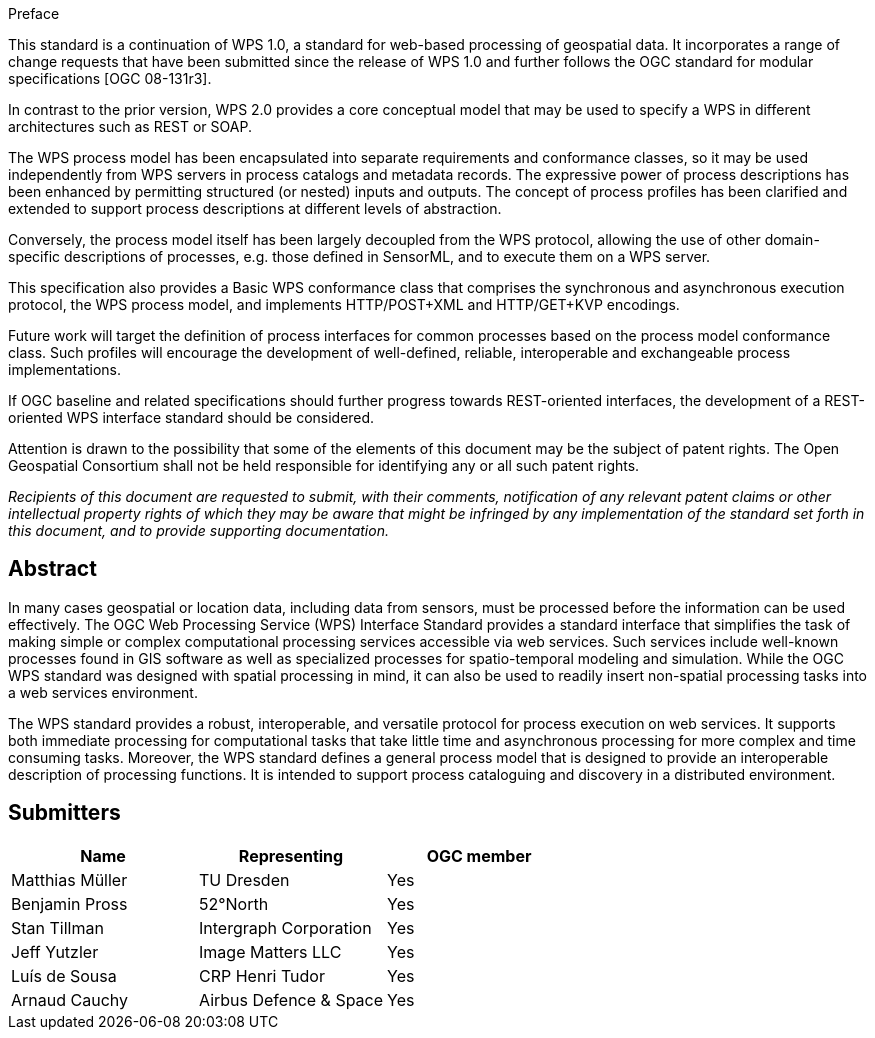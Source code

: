 
.Preface
This standard is a continuation of WPS 1.0, a standard for web-based processing of geospatial data. It incorporates a range of change requests that have been submitted since the release of WPS 1.0 and further follows the OGC standard for modular specifications [OGC 08-131r3].

In contrast to the prior version, WPS 2.0 provides a core conceptual model that may be used to specify a WPS in different architectures such as REST or SOAP.

The WPS process model has been encapsulated into separate requirements and conformance classes, so it may be used independently from WPS servers in process catalogs and metadata records. The expressive power of process descriptions has been enhanced by permitting structured (or nested) inputs and outputs. The concept of process profiles has been clarified and extended to support process descriptions at different levels of abstraction.

Conversely, the process model itself has been largely decoupled from the WPS protocol, allowing the use of other domain-specific descriptions of processes, e.g. those defined in SensorML, and to execute them on a WPS server.

This specification also provides a Basic WPS conformance class that comprises the synchronous and asynchronous execution protocol, the WPS process model, and implements HTTP/POST+XML and HTTP/GET+KVP encodings.

Future work will target the definition of process interfaces for common processes based on the process model conformance class. Such profiles will encourage the development of well-defined, reliable, interoperable and exchangeable process implementations.

If OGC baseline and related specifications should further progress towards REST-oriented interfaces, the development of a REST-oriented WPS interface standard should be considered.

Attention is drawn to the possibility that some of the elements of this document may be the subject of patent rights. The Open Geospatial Consortium shall not be held responsible for identifying any or all such patent rights.

_Recipients of this document are requested to submit, with their comments, notification of any relevant patent claims or other intellectual property rights of which they may be aware that might be infringed by any implementation of the standard set forth in this document, and to provide supporting documentation._


[abstract]
== Abstract
In many cases geospatial or location data, including data from sensors, must be processed before the information can be used effectively. The OGC Web Processing Service (WPS) Interface Standard provides a standard interface that simplifies the task of making simple or complex computational processing services accessible via web services. Such services include well-known processes found in GIS software as well as specialized processes for spatio-temporal modeling and simulation. While the OGC WPS standard was designed with spatial processing in mind, it can also be used to readily insert non-spatial processing tasks into a web services environment.

The WPS standard provides a robust, interoperable, and versatile protocol for process execution on web services. It supports both immediate processing for computational tasks that take little time and asynchronous processing for more complex and time consuming tasks. Moreover, the WPS standard defines a general process model that is designed to provide an interoperable description of processing functions. It is intended to support process cataloguing and discovery in a distributed environment.

[.preface]
== Submitters

[%unnumbered]
|===
|Name |Representing |OGC member

|Matthias Müller |TU Dresden |Yes
|Benjamin Pross |52°North |Yes
|Stan Tillman |Intergraph Corporation |Yes
|Jeff Yutzler |Image Matters LLC |Yes
|Luís de Sousa |CRP Henri Tudor |Yes
|Arnaud Cauchy |Airbus Defence & Space |Yes
|===
